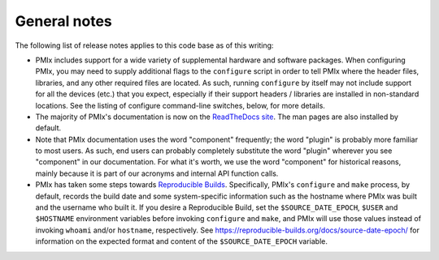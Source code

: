 General notes
=============

The following list of release notes applies to this code base as of
this writing:

* PMIx includes support for a wide variety of supplemental
  hardware and software packages.  When configuring PMIx, you may
  need to supply additional flags to the ``configure`` script in order
  to tell PMIx where the header files, libraries, and any other
  required files are located.  As such, running ``configure`` by itself
  may not include support for all the devices (etc.) that you expect,
  especially if their support headers / libraries are installed in
  non-standard locations. See the
  listing of configure command-line switches, below, for more details.

* The majority of PMIx's documentation is now on the `ReadTheDocs site <http://openpmix.readthedocs.io/>`_.
  The man pages are also installed by default.

* Note that PMIx documentation uses the word "component"
  frequently; the word "plugin" is probably more familiar to most
  users.  As such, end users can probably completely substitute the
  word "plugin" wherever you see "component" in our documentation.
  For what it's worth, we use the word "component" for historical
  reasons, mainly because it is part of our acronyms and internal API
  function calls.

* PMIx has taken some steps towards `Reproducible Builds
  <https://reproducible-builds.org/>`_.  Specifically, PMIx's
  ``configure`` and ``make`` process, by default, records the build date
  and some system-specific information such as the hostname where PMIx
  was built and the username who built it.  If you desire a
  Reproducible Build, set the ``$SOURCE_DATE_EPOCH``, ``$USER`` and
  ``$HOSTNAME`` environment variables before invoking ``configure`` and
  ``make``, and PMIx will use those values instead of invoking
  ``whoami`` and/or ``hostname``, respectively.  See
  https://reproducible-builds.org/docs/source-date-epoch/ for
  information on the expected format and content of the
  ``$SOURCE_DATE_EPOCH`` variable.
